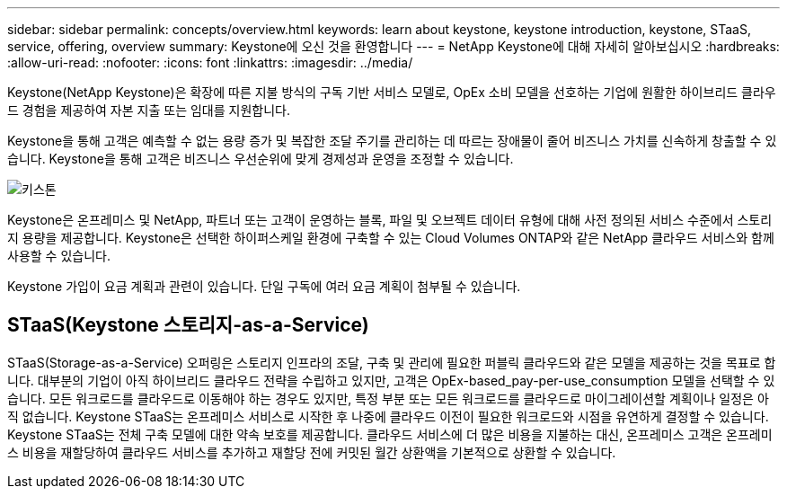 ---
sidebar: sidebar 
permalink: concepts/overview.html 
keywords: learn about keystone, keystone introduction, keystone, STaaS, service, offering, overview 
summary: Keystone에 오신 것을 환영합니다 
---
= NetApp Keystone에 대해 자세히 알아보십시오
:hardbreaks:
:allow-uri-read: 
:nofooter: 
:icons: font
:linkattrs: 
:imagesdir: ../media/


[role="lead"]
Keystone(NetApp Keystone)은 확장에 따른 지불 방식의 구독 기반 서비스 모델로, OpEx 소비 모델을 선호하는 기업에 원활한 하이브리드 클라우드 경험을 제공하여 자본 지출 또는 임대를 지원합니다.

Keystone을 통해 고객은 예측할 수 없는 용량 증가 및 복잡한 조달 주기를 관리하는 데 따르는 장애물이 줄어 비즈니스 가치를 신속하게 창출할 수 있습니다. Keystone을 통해 고객은 비즈니스 우선순위에 맞게 경제성과 운영을 조정할 수 있습니다.

image:nkfsosm_image2.png["키스톤"]

Keystone은 온프레미스 및 NetApp, 파트너 또는 고객이 운영하는 블록, 파일 및 오브젝트 데이터 유형에 대해 사전 정의된 서비스 수준에서 스토리지 용량을 제공합니다. Keystone은 선택한 하이퍼스케일 환경에 구축할 수 있는 Cloud Volumes ONTAP와 같은 NetApp 클라우드 서비스와 함께 사용할 수 있습니다.

Keystone 가입이 요금 계획과 관련이 있습니다. 단일 구독에 여러 요금 계획이 첨부될 수 있습니다.



== STaaS(Keystone 스토리지-as-a-Service)

STaaS(Storage-as-a-Service) 오퍼링은 스토리지 인프라의 조달, 구축 및 관리에 필요한 퍼블릭 클라우드와 같은 모델을 제공하는 것을 목표로 합니다. 대부분의 기업이 아직 하이브리드 클라우드 전략을 수립하고 있지만, 고객은 OpEx-based_pay-per-use_consumption 모델을 선택할 수 있습니다. 모든 워크로드를 클라우드로 이동해야 하는 경우도 있지만, 특정 부분 또는 모든 워크로드를 클라우드로 마이그레이션할 계획이나 일정은 아직 없습니다. Keystone STaaS는 온프레미스 서비스로 시작한 후 나중에 클라우드 이전이 필요한 워크로드와 시점을 유연하게 결정할 수 있습니다. Keystone STaaS는 전체 구축 모델에 대한 약속 보호를 제공합니다. 클라우드 서비스에 더 많은 비용을 지불하는 대신, 온프레미스 고객은 온프레미스 비용을 재할당하여 클라우드 서비스를 추가하고 재할당 전에 커밋된 월간 상환액을 기본적으로 상환할 수 있습니다.
